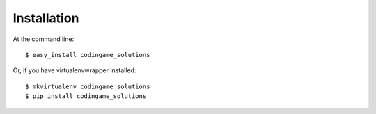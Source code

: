============
Installation
============

At the command line::

    $ easy_install codingame_solutions

Or, if you have virtualenvwrapper installed::

    $ mkvirtualenv codingame_solutions
    $ pip install codingame_solutions
